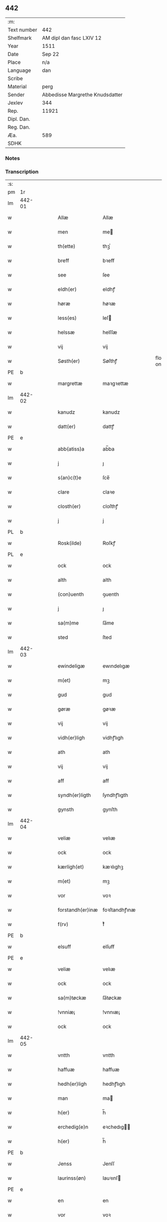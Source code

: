 ** 442
| :m:         |                                 |
| Text number | 442                             |
| Shelfmark   | AM dipl dan fasc LXIV 12        |
| Year        | 1511                            |
| Date        | Sep 22                          |
| Place       | n/a                             |
| Language    | dan                             |
| Scribe      |                                 |
| Material    | perg                            |
| Sender      | Abbedisse Margrethe Knudsdatter |
| Jexlev      | 344                             |
| Rep.        | 11921                           |
| Dipl. Dan.  |                                 |
| Reg. Dan.   |                                 |
| Æa.         | 589                             |
| SDHK        |                                 |

*** Notes


*** Transcription
| :s: |        |   |   |   |   |                  |               |   |   |   |               |     |   |   |   |        |
| pm  | 1r     |   |   |   |   |                  |               |   |   |   |               |     |   |   |   |        |
| lm  | 442-01 |   |   |   |   |                  |               |   |   |   |               |     |   |   |   |        |
| w   |        |   |   |   |   | Allæ             | Allæ          |   |   |   |               | dan |   |   |   | 442-01 |
| w   |        |   |   |   |   | men              | me           |   |   |   |               | dan |   |   |   | 442-01 |
| w   |        |   |   |   |   | th(ette)         | thꝫͤ           |   |   |   |               | dan |   |   |   | 442-01 |
| w   |        |   |   |   |   | breff            | bꝛeff         |   |   |   |               | dan |   |   |   | 442-01 |
| w   |        |   |   |   |   | see              | ſee           |   |   |   |               | dan |   |   |   | 442-01 |
| w   |        |   |   |   |   | eldh(er)         | eldhꝭ         |   |   |   |               | dan |   |   |   | 442-01 |
| w   |        |   |   |   |   | høræ             | høꝛæ          |   |   |   |               | dan |   |   |   | 442-01 |
| w   |        |   |   |   |   | less(es)         | leſ          |   |   |   |               | dan |   |   |   | 442-01 |
| w   |        |   |   |   |   | helssæ           | helſſæ        |   |   |   |               | dan |   |   |   | 442-01 |
| w   |        |   |   |   |   | vij              | vij           |   |   |   |               | dan |   |   |   | 442-01 |
| w   |        |   |   |   |   | Søsth(er)        | Søſthꝭ        |   |   |   | flourish on S | dan |   |   |   | 442-01 |
| PE  | b      |   |   |   |   |                  |               |   |   |   |               |     |   |   |   |        |
| w   |        |   |   |   |   | margrettæ        | maꝛgꝛettæ     |   |   |   |               | dan |   |   |   | 442-01 |
| lm  | 442-02 |   |   |   |   |                  |               |   |   |   |               |     |   |   |   |        |
| w   |        |   |   |   |   | kanudz           | kanudz        |   |   |   |               | dan |   |   |   | 442-02 |
| w   |        |   |   |   |   | datt(er)         | dattꝭ         |   |   |   |               | dan |   |   |   | 442-02 |
| PE  | e      |   |   |   |   |                  |               |   |   |   |               |     |   |   |   |        |
| w   |        |   |   |   |   | abb(atiss)a      | ab̅ba          |   |   |   |               | lat |   |   |   | 442-02 |
| w   |        |   |   |   |   | j                | ȷ             |   |   |   |               | dan |   |   |   | 442-02 |
| w   |        |   |   |   |   | s(an)c(t)e       | ſce̅           |   |   |   |               | dan |   |   |   | 442-02 |
| w   |        |   |   |   |   | clare            | claꝛe         |   |   |   |               | dan |   |   |   | 442-02 |
| w   |        |   |   |   |   | closth(er)       | cloſthꝭ       |   |   |   |               | dan |   |   |   | 442-02 |
| w   |        |   |   |   |   | j                | j             |   |   |   |               | dan |   |   |   | 442-02 |
| PL  | b      |   |   |   |   |                  |               |   |   |   |               |     |   |   |   |        |
| w   |        |   |   |   |   | Rosk(ilde)       | Roſkꝭ         |   |   |   |               | dan |   |   |   | 442-02 |
| PL  | e      |   |   |   |   |                  |               |   |   |   |               |     |   |   |   |        |
| w   |        |   |   |   |   | ock              | ock           |   |   |   |               | dan |   |   |   | 442-02 |
| w   |        |   |   |   |   | alth             | alth          |   |   |   |               | dan |   |   |   | 442-02 |
| w   |        |   |   |   |   | (con)uenth       | ꝯuenth        |   |   |   |               | dan |   |   |   | 442-02 |
| w   |        |   |   |   |   | j                | ȷ             |   |   |   |               | dan |   |   |   | 442-02 |
| w   |        |   |   |   |   | sa(m)me          | ſa̅me          |   |   |   |               | dan |   |   |   | 442-02 |
| w   |        |   |   |   |   | sted             | ſted          |   |   |   |               | dan |   |   |   | 442-02 |
| lm  | 442-03 |   |   |   |   |                  |               |   |   |   |               |     |   |   |   |        |
| w   |        |   |   |   |   | ewindeligæ       | ewındelıgæ    |   |   |   |               | dan |   |   |   | 442-03 |
| w   |        |   |   |   |   | m(et)            | mꝫ            |   |   |   |               | dan |   |   |   | 442-03 |
| w   |        |   |   |   |   | gud              | gud           |   |   |   |               | dan |   |   |   | 442-03 |
| w   |        |   |   |   |   | gøræ             | gøꝛæ          |   |   |   |               | dan |   |   |   | 442-03 |
| w   |        |   |   |   |   | vij              | vij           |   |   |   |               | dan |   |   |   | 442-03 |
| w   |        |   |   |   |   | vidh(er)ligh     | vidhꝭlıgh     |   |   |   |               | dan |   |   |   | 442-03 |
| w   |        |   |   |   |   | ath              | ath           |   |   |   |               | dan |   |   |   | 442-03 |
| w   |        |   |   |   |   | vij              | vij           |   |   |   |               | dan |   |   |   | 442-03 |
| w   |        |   |   |   |   | aff              | aff           |   |   |   |               | dan |   |   |   | 442-03 |
| w   |        |   |   |   |   | syndh(er)ligth   | ſyndhꝭlıgth   |   |   |   |               | dan |   |   |   | 442-03 |
| w   |        |   |   |   |   | gynsth           | gynſth        |   |   |   |               | dan |   |   |   | 442-03 |
| lm  | 442-04 |   |   |   |   |                  |               |   |   |   |               |     |   |   |   |        |
| w   |        |   |   |   |   | veliæ            | velıæ         |   |   |   |               | dan |   |   |   | 442-04 |
| w   |        |   |   |   |   | ock              | ock           |   |   |   |               | dan |   |   |   | 442-04 |
| w   |        |   |   |   |   | kærligh(et)      | kæꝛlıghꝫ      |   |   |   |               | dan |   |   |   | 442-04 |
| w   |        |   |   |   |   | m(et)            | mꝫ            |   |   |   |               | dan |   |   |   | 442-04 |
| w   |        |   |   |   |   | vor              | voꝛ           |   |   |   |               | dan |   |   |   | 442-04 |
| w   |        |   |   |   |   | forstandh(er)inæ | foꝛſtandhꝭınæ |   |   |   |               | dan |   |   |   | 442-04 |
| w   |        |   |   |   |   | f(rv)            | fͮ             |   |   |   |               | dan |   |   |   | 442-04 |
| PE  | b      |   |   |   |   |                  |               |   |   |   |               |     |   |   |   |        |
| w   |        |   |   |   |   | elsuff           | elſuff        |   |   |   |               | dan |   |   |   | 442-04 |
| PE  | e      |   |   |   |   |                  |               |   |   |   |               |     |   |   |   |        |
| w   |        |   |   |   |   | veliæ            | velıæ         |   |   |   |               | dan |   |   |   | 442-04 |
| w   |        |   |   |   |   | ock              | ock           |   |   |   |               | dan |   |   |   | 442-04 |
| w   |        |   |   |   |   | sa(m)tøckæ       | ſa̅tøckæ       |   |   |   |               | dan |   |   |   | 442-04 |
| w   |        |   |   |   |   | !vnniæ¡          | !vnnıæ¡       |   |   |   |               | dan |   |   |   | 442-04 |
| w   |        |   |   |   |   | ock              | ock           |   |   |   |               | dan |   |   |   | 442-04 |
| lm  | 442-05 |   |   |   |   |                  |               |   |   |   |               |     |   |   |   |        |
| w   |        |   |   |   |   | vntth            | vntth         |   |   |   |               | dan |   |   |   | 442-05 |
| w   |        |   |   |   |   | haffuæ           | haffuæ        |   |   |   |               | dan |   |   |   | 442-05 |
| w   |        |   |   |   |   | hedh(er)ligh     | hedhꝭlıgh     |   |   |   |               | dan |   |   |   | 442-05 |
| w   |        |   |   |   |   | man              | ma           |   |   |   |               | dan |   |   |   | 442-05 |
| w   |        |   |   |   |   | h(er)            | h̅             |   |   |   |               | dan |   |   |   | 442-05 |
| w   |        |   |   |   |   | erchedig(e)n     | eꝛchedıg̅     |   |   |   |               | dan |   |   |   | 442-05 |
| w   |        |   |   |   |   | h(er)            | h̅             |   |   |   |               | dan |   |   |   | 442-05 |
| PE  | b      |   |   |   |   |                  |               |   |   |   |               |     |   |   |   |        |
| w   |        |   |   |   |   | Jenss            | Jenſſ         |   |   |   |               | dan |   |   |   | 442-05 |
| w   |        |   |   |   |   | laurinss(øn)     | lauꝛınſ      |   |   |   |               | dan |   |   |   | 442-05 |
| PE  | e      |   |   |   |   |                  |               |   |   |   |               |     |   |   |   |        |
| w   |        |   |   |   |   | en               | en            |   |   |   |               | dan |   |   |   | 442-05 |
| w   |        |   |   |   |   | vor              | voꝛ           |   |   |   |               | dan |   |   |   | 442-05 |
| w   |        |   |   |   |   | closth(er)       | cloſthꝭ       |   |   |   |               | dan |   |   |   | 442-05 |
| w   |        |   |   |   |   | thiæneræ         | thıæneꝛæ      |   |   |   |               | dan |   |   |   | 442-05 |
| lm  | 442-06 |   |   |   |   |                  |               |   |   |   |               |     |   |   |   |        |
| w   |        |   |   |   |   | som              | ſom           |   |   |   |               | dan |   |   |   | 442-06 |
| w   |        |   |   |   |   | hedh(er)         | hedhꝭ         |   |   |   |               | dan |   |   |   | 442-06 |
| PE  | b      |   |   |   |   |                  |               |   |   |   |               |     |   |   |   |        |
| w   |        |   |   |   |   | oleff            | oleff         |   |   |   |               | dan |   |   |   | 442-06 |
| w   |        |   |   |   |   | hanss(øn)        | hanſ         |   |   |   |               | dan |   |   |   | 442-06 |
| PE  | e      |   |   |   |   |                  |               |   |   |   |               |     |   |   |   |        |
| w   |        |   |   |   |   | fødh(er)         | fødhꝭ         |   |   |   |               | dan |   |   |   | 442-06 |
| w   |        |   |   |   |   | ær               | æꝛ            |   |   |   |               | dan |   |   |   | 442-06 |
| w   |        |   |   |   |   | j                | ȷ             |   |   |   |               | dan |   |   |   | 442-06 |
| PL  | b      |   |   |   |   |                  |               |   |   |   |               |     |   |   |   |        |
| w   |        |   |   |   |   | kyndeløssæ       | kyndeløſſæ    |   |   |   |               | dan |   |   |   | 442-06 |
| PL  | e      |   |   |   |   |                  |               |   |   |   |               |     |   |   |   |        |
| w   |        |   |   |   |   | j                | ȷ             |   |   |   |               | dan |   |   |   | 442-06 |
| PL  | b      |   |   |   |   |                  |               |   |   |   |               |     |   |   |   |        |
| w   |        |   |   |   |   | hylingæ          | hylıngæ       |   |   |   |               | dan |   |   |   | 442-06 |
| w   |        |   |   |   |   | songh            | ſongh         |   |   |   |               | dan |   |   |   | 442-06 |
| PL  | e      |   |   |   |   |                  |               |   |   |   |               |     |   |   |   |        |
| w   |        |   |   |   |   | ock              | ock           |   |   |   |               | dan |   |   |   | 442-06 |
| w   |        |   |   |   |   | atth             | atth          |   |   |   |               | dan |   |   |   | 442-06 |
| w   |        |   |   |   |   | han              | ha           |   |   |   |               | dan |   |   |   | 442-06 |
| lm  | 442-07 |   |   |   |   |                  |               |   |   |   |               |     |   |   |   |        |
| w   |        |   |   |   |   | maa              | maa           |   |   |   |               | dan |   |   |   | 442-07 |
| w   |        |   |   |   |   | væræ             | væꝛæ          |   |   |   |               | dan |   |   |   | 442-07 |
| w   |        |   |   |   |   | quitt            | quıtt         |   |   |   |               | dan |   |   |   | 442-07 |
| w   |        |   |   |   |   | ock              | ock           |   |   |   |               | dan |   |   |   | 442-07 |
| w   |        |   |   |   |   | frij             | fꝛij          |   |   |   |               | dan |   |   |   | 442-07 |
| w   |        |   |   |   |   | poo              | poo           |   |   |   |               | dan |   |   |   | 442-07 |
| w   |        |   |   |   |   | for(nefnde)      | foꝛͩͤ           |   |   |   |               | dan |   |   |   | 442-07 |
| w   |        |   |   |   |   | h(er)            | h̅             |   |   |   |               | dan |   |   |   | 442-07 |
| PE  | b      |   |   |   |   |                  |               |   |   |   |               |     |   |   |   |        |
| w   |        |   |   |   |   | Jenss            | Jenſſ         |   |   |   |               | dan |   |   |   | 442-07 |
| w   |        |   |   |   |   | laurinss(øn)     | lauꝛınſ      |   |   |   |               | dan |   |   |   | 442-07 |
| PE  | e      |   |   |   |   |                  |               |   |   |   |               |     |   |   |   |        |
| w   |        |   |   |   |   | godz             | godz          |   |   |   |               | dan |   |   |   | 442-07 |
| w   |        |   |   |   |   | hwar             | hwaꝛ          |   |   |   |               | dan |   |   |   | 442-07 |
| w   |        |   |   |   |   | ha(n)            | ha̅            |   |   |   |               | dan |   |   |   | 442-07 |
| w   |        |   |   |   |   | ⸠h⸡              | ⸠h⸡           |   |   |   |               | dan |   |   |   | 442-07 |
| w   |        |   |   |   |   | vell             | vell          |   |   |   |               | dan |   |   |   | 442-07 |
| w   |        |   |   |   |   | ha(m)            | haͫ            |   |   |   |               | dan |   |   |   | 442-07 |
| lm  | 442-08 |   |   |   |   |                  |               |   |   |   |               |     |   |   |   |        |
| w   |        |   |   |   |   | haffuæ           | haffuæ        |   |   |   |               | dan |   |   |   | 442-08 |
| w   |        |   |   |   |   | udh(e)n          | udhn̅          |   |   |   |               | dan |   |   |   | 442-08 |
| w   |        |   |   |   |   | nogh(er)         | noghꝭ         |   |   |   |               | dan |   |   |   | 442-08 |
| w   |        |   |   |   |   | manss            | manſſ         |   |   |   |               | dan |   |   |   | 442-08 |
| w   |        |   |   |   |   | telltallæ        | telltallæ     |   |   |   |               | dan |   |   |   | 442-08 |
| w   |        |   |   |   |   | vdeldh(er)       | vdeldhꝭ       |   |   |   |               | dan |   |   |   | 442-08 |
| w   |        |   |   |   |   | vtelltallen      | vtelltalle   |   |   |   |               | dan |   |   |   | 442-08 |
| w   |        |   |   |   |   | aff              | aff           |   |   |   |               | dan |   |   |   | 442-08 |
| w   |        |   |   |   |   | vos              | vo           |   |   |   |               | dan |   |   |   | 442-08 |
| w   |        |   |   |   |   | ock              | ock           |   |   |   |               | dan |   |   |   | 442-08 |
| w   |        |   |   |   |   | aff              | aff           |   |   |   |               | dan |   |   |   | 442-08 |
| w   |        |   |   |   |   | voræ             | voꝛæ          |   |   |   |               | dan |   |   |   | 442-08 |
| lm  | 442-09 |   |   |   |   |                  |               |   |   |   |               |     |   |   |   |        |
| w   |        |   |   |   |   | forstondh(er)    | foꝛſtondhꝭ    |   |   |   |               | dan |   |   |   | 442-09 |
| w   |        |   |   |   |   | nw               | nw            |   |   |   |               | dan |   |   |   | 442-09 |
| w   |        |   |   |   |   | ær               | æꝛ            |   |   |   |               | dan |   |   |   | 442-09 |
| w   |        |   |   |   |   | eldh(er)         | eldhꝭ         |   |   |   |               | dan |   |   |   | 442-09 |
| w   |        |   |   |   |   | ko(m)mend(e)     | ko̅men        |   |   |   |               | dan |   |   |   | 442-09 |
| w   |        |   |   |   |   | vordæ            | voꝛdæ         |   |   |   |               | dan |   |   |   | 442-09 |
| w   |        |   |   |   |   | tell             | tell          |   |   |   |               | dan |   |   |   | 442-09 |
| w   |        |   |   |   |   | ydh(er)meræ      | ydhꝭmeꝛæ      |   |   |   |               | dan |   |   |   | 442-09 |
| w   |        |   |   |   |   | vidnæbyrd        | vıdnæbyꝛd     |   |   |   |               | dan |   |   |   | 442-09 |
| w   |        |   |   |   |   | ock              | ock           |   |   |   |               | dan |   |   |   | 442-09 |
| w   |        |   |   |   |   | stadfestæ        | ſtadfeſtæ     |   |   |   |               | dan |   |   |   | 442-09 |
| lm  | 442-10 |   |   |   |   |                  |               |   |   |   |               |     |   |   |   |        |
| w   |        |   |   |   |   | ær               | æꝛ            |   |   |   |               | dan |   |   |   | 442-10 |
| w   |        |   |   |   |   | vortth           | voꝛtth        |   |   |   |               | dan |   |   |   | 442-10 |
| w   |        |   |   |   |   | (con)uenttz      | ꝯuenttz       |   |   |   |               | dan |   |   |   | 442-10 |
| w   |        |   |   |   |   | incegllæ         | ıncegllæ      |   |   |   |               | dan |   |   |   | 442-10 |
| w   |        |   |   |   |   | hengtth          | hengtth       |   |   |   |               | dan |   |   |   | 442-10 |
| w   |        |   |   |   |   | needen           | neede        |   |   |   |               | dan |   |   |   | 442-10 |
| w   |        |   |   |   |   | for              | foꝛ           |   |   |   |               | dan |   |   |   | 442-10 |
| w   |        |   |   |   |   | th(ette)         | thꝫͤ           |   |   |   |               | dan |   |   |   | 442-10 |
| w   |        |   |   |   |   | breff            | bꝛeff         |   |   |   |               | dan |   |   |   | 442-10 |
| w   |        |   |   |   |   | m(et)            | mꝫ            |   |   |   |               | dan |   |   |   | 442-10 |
| w   |        |   |   |   |   | velbyrdigh       | velbyꝛdıgh    |   |   |   |               | dan |   |   |   | 442-10 |
| lm  | 442-11 |   |   |   |   |                  |               |   |   |   |               |     |   |   |   |        |
| w   |        |   |   |   |   | quines           | quıne        |   |   |   |               | dan |   |   |   | 442-11 |
| w   |        |   |   |   |   | f(rv)            | fͮ             |   |   |   |               | dan |   |   |   | 442-11 |
| PE  | b      |   |   |   |   |                  |               |   |   |   |               |     |   |   |   |        |
| w   |        |   |   |   |   | elsuffs          | elſuff       |   |   |   |               | dan |   |   |   | 442-11 |
| PE  | e      |   |   |   |   |                  |               |   |   |   |               |     |   |   |   |        |
| w   |        |   |   |   |   | Datu(m)          | Datu̅          |   |   |   |               | lat |   |   |   | 442-11 |
| w   |        |   |   |   |   | die              | dıe           |   |   |   |               | lat |   |   |   | 442-11 |
| w   |        |   |   |   |   | s(an)c(t)i       | ſc̅ı           |   |   |   |               | lat |   |   |   | 442-11 |
| w   |        |   |   |   |   | mauricij         | mauꝛıcij      |   |   |   |               | lat |   |   |   | 442-11 |
| w   |        |   |   |   |   | (et)             | ⁊             |   |   |   |               | lat |   |   |   | 442-11 |
| w   |        |   |   |   |   | socior(um)       | ſocıoꝝ        |   |   |   |               | lat |   |   |   | 442-11 |
| w   |        |   |   |   |   | eius             | eıu          |   |   |   |               | lat |   |   |   | 442-11 |
| w   |        |   |   |   |   | anno             | anno          |   |   |   |               | lat |   |   |   | 442-11 |
| w   |        |   |   |   |   | d(omi)nj         | dn̅ȷ           |   |   |   |               | lat |   |   |   | 442-11 |
| n   |        |   |   |   |   | 1511             | 1511          |   |   |   |               | lat |   |   |   | 442-11 |
| :e: |        |   |   |   |   |                  |               |   |   |   |               |     |   |   |   |        |
